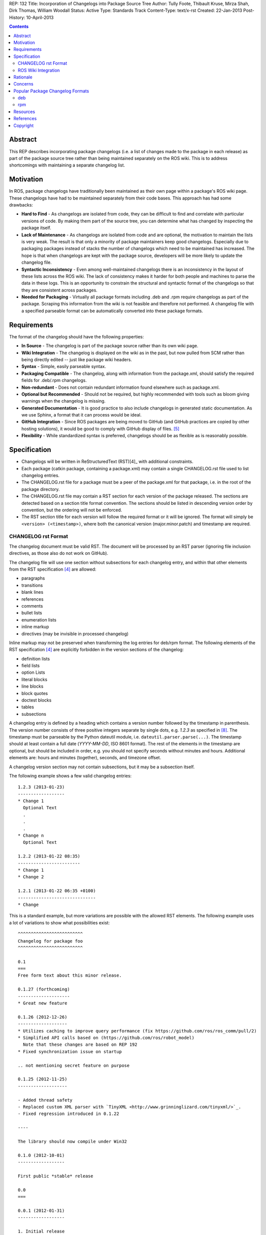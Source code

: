 REP: 132
Title: Incorporation of Changelogs into Package Source Tree
Author: Tully Foote, Thibault Kruse, Mirza Shah, Dirk Thomas, William Woodall
Status: Active
Type: Standards Track
Content-Type: text/x-rst
Created: 22-Jan-2013
Post-History: 10-April-2013

.. contents::

Abstract
========
This REP describes incorporating package changelogs (i.e. a list of changes made to the package in each release) as part of the package source tree rather than being maintained separately on the ROS wiki. This is to address shortcomings with maintaining a separate changelog list.

Motivation
==========
In ROS, package changelogs have traditionally been maintained as their own page within a package's ROS wiki page. These changelogs have had to be maintained separately from their code bases. This approach has had some drawbacks:

* **Hard to Find** - As changelogs are isolated from code, they can be difficult to find and correlate with particular versions of code. By making them part of the source tree, you can determine what has changed by inspecting the package itself.

* **Lack of Maintenance** - As changelogs are isolated from code and are optional, the motivation to maintain the lists is very weak. The result is that only a minority of package maintainers keep good changelogs. Especially due to packaging packages instead of stacks the number of changelogs which need to be maintained has increased. The hope is that when changelogs are kept with the package source, developers will be more likely to update the changelog file.

* **Syntactic Inconsistency** - Even among well-maintained changelogs there is an inconsistency in the layout of these lists across the ROS wiki. The lack of consistency makes it harder for both people and machines to parse the data in these logs. This is an opportunity to constrain the structural and syntactic format of the changelogs so that they are consistent across packages.

* **Needed for Packaging** - Virtually all package formats including .deb and .rpm require changelogs as part of the package. Scraping this information from the wiki is not feasible and therefore not performed. A changelog file with a specified parseable format can be automatically converted into these package formats.

Requirements
============

The format of the changelog should have the following properties:

* **In Source** - The changelog is part of the package source rather than its own wiki page.

* **Wiki Integration** - The changelog is displayed on the wiki as in the past, but now pulled from SCM rather than being directly edited -- just like package wiki headers.

* **Syntax** - Simple, easily parseable syntax.

* **Packaging Compatible** - The changelog, along with information from the package.xml, should satisfy the required fields for .deb/.rpm changelogs.

* **Non-redundant** - Does not contain redundant information found elsewhere such as package.xml.

* **Optional but Recommended** - Should not be required, but highly recommended with tools such as bloom giving warnings when the changelog is missing.

* **Generated Documentation** - It is good practice to also include changelogs in generated static documentation. As we use Sphinx, a format that it can process would be ideal.

* **GitHub Integration** - Since ROS packages are being moved to GitHub (and GitHub practices are copied by other hosting solutions), it would be good to comply with GitHub display of files. [5]_

* **Flexibility** - While standardized syntax is preferred, changelogs should be as flexible as is reasonably possible.

Specification
=============

* Changelogs will be written in ReStructuredText (RST)[4]_ with additional constraints.

* Each package (catkin package, containing a package.xml) may contain a single CHANGELOG.rst file used to list changelog entries.

* The CHANGELOG.rst file for a package must be a peer of the package.xml for that package, i.e. in the root of the package directory.

* The CHANGELOG.rst file may contain a RST section for each version of the package released. The sections are detected based on a section title format convention. The sections should be listed in descending version order by convention, but the ordering will not be enforced.

* The RST section title for each version will follow the required format or it will be ignored. The format will simply be ``<version> (<timestamp>)``, where both the canonical version (major.minor.patch) and timestamp are required.

CHANGELOG rst Format
--------------------
The changelog document must be valid RST. The document will be processed by an RST parser (ignoring file inclusion directives, as those also do not work on GitHub).

The changelog file will use one section without subsections for each changelog entry, and within that other elements from the RST specification [4]_ are allowed:

* paragraphs
* transitions
* blank lines
* references
* comments
* bullet lists
* enumeration lists
* inline markup
* directives (may be invisible in processed changelog)

Inline markup may not be preserved when transforming the log entries for deb/rpm format. The following elements of the RST specification [4]_ are explicitly forbidden in the version sections of the changelog:

* definition lists
* field lists
* option Lists
* literal blocks
* line blocks
* block quotes
* doctest blocks
* tables
* subsections

A changelog entry is defined by a heading which contains a version number followed by the timestamp in parenthesis.
The version number consists of three positive integers separate by single dots, e.g. `1.2.3` as specified in [8]_.
The timestamp must be parseable by the Python dateutil module, i.e. ``dateutil.parser.parse(...)``.
The timestamp should at least contain a full date (`YYYY-MM-DD`, ISO 8601 format).
The rest of the elements in the timestamp are optional, but should be included in order, e.g. you should not specify seconds without minutes and hours. Additional elements are: hours and minutes (together), seconds, and timezone offset.

A changelog version section may not contain subsections, but it may be a subsection itself.

The following example shows a few valid changelog entries::

    1.2.3 (2013-01-23)
    ------------------
    * Change 1
      Optional Text
      .
      .
      .
    * Change n
      Optional Text

    1.2.2 (2013-01-22 08:35)
    ------------------------
    * Change 1
    * Change 2

    1.2.1 (2013-01-22 06:35 +0100)
    ------------------------------
    * Change

This is a standard example, but more variations are possible with the allowed RST elements. The following example uses a lot of variations to show what possibilities exist::

    ^^^^^^^^^^^^^^^^^^^^^^^^^
    Changelog for package foo
    ^^^^^^^^^^^^^^^^^^^^^^^^^

    0.1
    ===
    Free form text about this minor release.

    0.1.27 (forthcoming)
    --------------------
    * Great new feature

    0.1.26 (2012-12-26)
    -------------------
    * Utilizes caching to improve query performance (fix https://github.com/ros/ros_comm/pull/2)
    * Simplified API calls based on (https://github.com/ros/robot_model)
      Note that these changes are based on REP 192
    * Fixed synchronization issue on startup

    .. not mentioning secret feature on purpose

    0.1.25 (2012-11-25)
    -------------------

    - Added thread safety
    - Replaced custom XML parser with `TinyXML <http://www.grinninglizard.com/tinyxml/>`_.
    - Fixed regression introduced in 0.1.22

    ----

    The library should now compile under Win32

    0.1.0 (2012-10-01)
    ------------------

    First public *stable* release

    0.0
    ===

    0.0.1 (2012-01-31)
    ------------------

    1. Initial release
    2. Initial bugs

In the above example, the header (enclosed by `^` characters) and the sections with only `MAJOR.MINOR` are additional visual markup to make the changelog more readable / structure for humans to read, but will be ignored by tools which process the changelogs, e.g. bloom will not insert these elements into the debian changelog file.

Similarly the section `0.1.27 (forthcoming)` does not match the format of the version section title, so it ignored when being parsed by tools like bloom. This is recommended practice to state changes which are already committed but not yet released.

ROS Wiki Integration
--------------------
The ROS wiki shall have a macro which users can point directly to the URL of the CHANGELOG.rst file. The ROS wiki will also have the changelog automatically embedded by rosdoc-lite when the package is parsed by the documentation indexer, such that the macro should only be needed for packages which are not indexed by the documentation system.

Rationale
=========

The proposed format has the following properties that help to meet the design requirements:

* Changelogs will be in-source while remaining optional.

* Wiki integration is simple to realize.

* Simple markup and very similar to how changelogs are typically written on the wiki and other open source projects.

* Can reuse RST parsers. See [6]_, [9]_

* Can be embedded in sphinx docs via include directive.

* When combined with the corresponding package.xml, enough information is provided to meet the full requirements of .deb and .rpm changelog formats (timestamp, package name, etc...).

* Minimal redundant information from package.xml

Concerns
========

Concerns have been discussed on ros-developers ([3]_) and in the Buildsystem SIG ([7]_).

* Can the timestamp of a changelog entry be optional?

 While the toolchain could use the current time when a release is made the information is missing when reading the changelog in the source repository.
 Without a timestamp it is also not clear if the version has already been release (but the maintainer did not provided a timestamp) or is forthcoming (where the maintainer did not add an annotation for that).

* Can we allow free form text in the changelog entry headline?

 This would make the decision if a headline is a valid changelog entry more difficult.
 On the other hand free form text could be either placed before a changelog entry or inside the changelog entry which should be sufficient to add additional information.
 Therefore the specification does not allow that.

* How can a full changelog with multiple versions be generated?

  The available information from the current package.xml and changelog file can be used to generate the changelog for the current version.
  Older changelog can not be generated since the information from the package.xml file at that point in time might have been different (i.e. other maintainer).
  Anyway a full changelog can be constructed based on the changelog of the previous changelog and the changelog of the current version if desired.

* How to link to tickets/issues in bug tracker without having to give full URL?

 Would be nice if GitHub did this for us on their website, but currently it does not.

* How much of RST should be supported?

 * Outside section entries, no reason to forbid full RST
 * Inside section entries, we only want to support things that can easily be transformed into deb/rpm format, though some loss of quality might be acceptable. Things to consider:

  * Substitutions http://docutils.sourceforge.net/docs/ref/rst/directives.html#replacement-text
  * References http://docutils.sourceforge.net/docs/ref/rst/directives.html#references
  * Inclusion of other files (disabled on GitHub)
  * Nested lists
  * Definition lists (could also be used for version!)
  * Directives, such as `. note:: foo`

  REP now states some definitely allowed and forbidden elements. More may be allowed if users demand that and they can be easily supported.

* Other markup language support. See [5]_

 Not urgent, leave out for now.

* Name and placement

 * An early suggestion "ChangeList.txt" was rejected due to similarity to CMake "CMakeLists.txt".
 * The RST extension makes it possible for GitHub to render the file, and allows us to later possibly also support other markup flavors.
 * The package root is a common default way for such meta information, a "doc" sub folder is useful for static documentation. Sphinx does not allow to refer to documents outside the doc folder via toc-trees, but it does allow inclusion of files like this::

    .. include:: ../CHANGELOG.rst

 So we went for CHANGELOG.rst in root as ideal place. Alternatives are not planned to have a single location to check for the existence of a changelog.

* README.rst fall back: When users have a small package, it may be more convenient to put changelog into the README.rst. Could changelog tooling(bloom) fall back to try README.rst for changelog entries?

 The prototype library could handle such complex README files. Though no technical reason is known that would prevent this, there was too much doubt on possible unknown problems with that approach, and user confusion over multiple alternatives, so for now it was decided to not go ahead with this.

* inline markup transformation rules: When creating deb/rpm changelogs from RST, a problem is how to deal with unicode and complex inline markup. Alternatives:

 * Forbid all inline markup
 * Support some inline markup nicely, forbid all that we do not transform
 * Support some inline markup nicely, treat other markup as raw source
 * Support all inline markup nicely

 The actual transformations to happen are for other tools to decide. For now, we shall support some markup nicely (references), and treat other markup as raw source.

 * Wiki display: We could display the changelog in the wiki as raw text, try to render the RST, display what goes into the deb, or merely link to the source file in its home repo.

  * raw display is quickest for the users and easiest for us, maybe
  * rendered display is nicer to the eye, allows following embedded references
  * link to the source location is a bit worse for the users (navigating separate sites, but may be least effort)

* rosbuild stacks and package support?

 For rosbuild stacks the CHANGELOG.rst file could be placed beside the stack.xml file. However, that won't be a priority to implement in the near future and might require contributions from the community.

Popular Package Changelog Formats
=================================
For reference, here are the changelog formats for .deb [1]_ and .rpm [2]_ packages. Both package formats expect a changelog as prerequisite to creating a package.

deb
---

::

    package (version) distribution(s); urgency=urgency
            [optional blank line(s), stripped]
    * change details
      more change details
        [blank line(s), included in output of dpkg-parsechangelog]
    * even more change details
        [optional blank line(s), stripped]
  -- maintainer name <email address>[two spaces]  date

rpm
---

::

  * Fri Jun 23 2006 Jesse Keating <jkeating@redhat.com> - 0.6-4
  - And fix the link syntax.
  * Fri Jun 23 2006 Jesse Keating <jkeating@redhat.com> 0.6-4
  - And fix the link syntax.
  * Fri Jun 23 2006 Jesse Keating <jkeating@redhat.com>
  - 0.6-4
  - And fix the link syntax.
  * Wed Jun 14 2003 Joe Packager <joe at gmail.com> - 1.0-2
  - Added README file (#42).

Resources
=========

A prototype implementation of a library that parses any RST document and extracts changelog entries as described here is provided as ongoing effort here [6]_.

Since then an official implementation has been merged into catkin_pkg which will be used by rosdoc-lite and bloom: [9]_

References
==========
.. [1] Debian Package Changelog Requirements
   (http://www.debian.org/doc/debian-policy/ch-source.html)
.. [2] Fedora RPM Package Changelog Requirements
   (http://fedoraproject.org/wiki/Packaging:Guidelines#Changelogs)
.. [3] Tully Foote Proposal for Stack Changelogs (9-03-2010)
   (http://code.ros.org/lurker/message/20100903.213420.d959fddc.en.html)
.. [4] reStructuredText (RST)
   (http://docutils.sourceforge.net/rst.html)
.. [5] Github Markup languages
   (https://github.com/github/markup)
.. [6] Prototype python script
   (https://github.com/tkruse/changelog_rst.git)
.. [7] Buildsystem SIG discussion
   (https://groups.google.com/d/msg/ros-sig-buildsystem/L3nE9X0T2Jk/ML_1JsHLuF0J)
.. [8] REP 127 Specification of package manifest format
   (https://github.com/ros-infrastructure/rep/blob/master/rep-0127.rst#version)
.. [9] Implementation in catkin_pkg
   (https://github.com/ros-infrastructure/catkin_pkg/blob/master/src/catkin_pkg/metapackage.py)

Copyright
=========
This document has been placed in the public domain.
